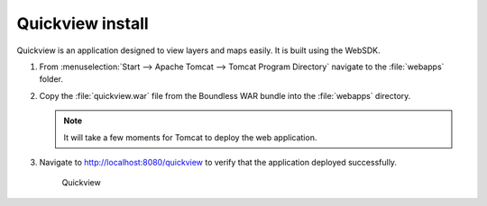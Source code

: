 .. _install.windows.tomcat.quickview:

Quickview install
=================

Quickview is an application designed to view layers and maps easily. It is built using the WebSDK.

#. From :menuselection:`Start --> Apache Tomcat --> Tomcat Program Directory` navigate to the :file:`webapps` folder.

#. Copy the :file:`quickview.war` file from the Boundless WAR bundle into the :file:`webapps` directory.

   .. note:: It will take a few moments for Tomcat to deploy the web application.

#. Navigate to http://localhost:8080/quickview to verify that the application deployed successfully.
  
   .. figure:: /install/include/war/img/quickview.png
      
      Quickview